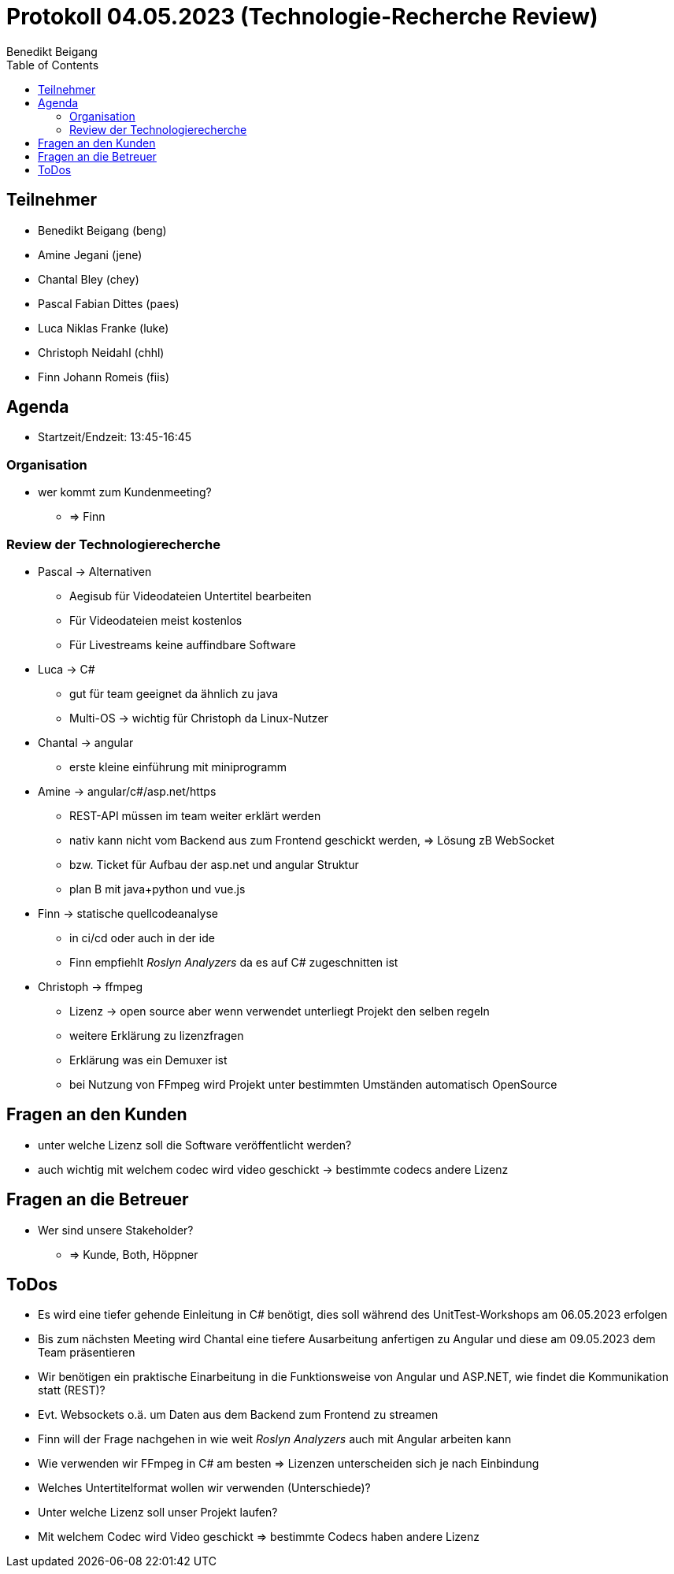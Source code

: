 = Protokoll 04.05.2023 (Technologie-Recherche Review)
Benedikt Beigang
:toc:

== Teilnehmer
* Benedikt Beigang (beng)
* Amine Jegani (jene)
* Chantal Bley (chey)
* Pascal Fabian Dittes (paes)
* Luca Niklas Franke (luke)
* Christoph Neidahl (chhl)
* Finn Johann Romeis (fiis)

== Agenda

* Startzeit/Endzeit: 13:45-16:45

=== Organisation

****
* wer kommt zum Kundenmeeting? 
** => Finn
****

=== Review der Technologierecherche

****
* Pascal -> Alternativen
** Aegisub für Videodateien Untertitel bearbeiten
** Für Videodateien meist kostenlos
** Für Livestreams keine auffindbare Software

* Luca -> C#
** gut für team geeignet da ähnlich zu java
** Multi-OS -> wichtig für Christoph da Linux-Nutzer

* Chantal -> angular
** erste kleine einführung mit miniprogramm

* Amine -> angular/c#/asp.net/https
** REST-API müssen im team weiter erklärt werden
** nativ kann nicht vom Backend aus zum Frontend geschickt werden, => Lösung zB WebSocket
** bzw. Ticket für Aufbau der asp.net und angular Struktur
** plan B mit java+python und vue.js

* Finn -> statische quellcodeanalyse
** in ci/cd oder auch in der ide
** Finn empfiehlt _Roslyn Analyzers_ da es auf C# zugeschnitten ist

* Christoph -> ffmpeg
** Lizenz -> open source aber wenn verwendet unterliegt Projekt den selben regeln
** weitere Erklärung zu lizenzfragen
** Erklärung was ein Demuxer ist
** bei Nutzung von FFmpeg wird Projekt unter bestimmten Umständen automatisch OpenSource
****

== Fragen an den Kunden

****
* unter welche Lizenz soll die Software veröffentlicht werden?
* auch wichtig mit welchem codec wird video geschickt -> bestimmte codecs andere Lizenz
****

== Fragen an die Betreuer

****
* Wer sind unsere Stakeholder?
** => Kunde, Both, Höppner
****

== ToDos

****
* Es wird eine tiefer gehende Einleitung in C# benötigt, dies soll während des UnitTest-Workshops am 06.05.2023 erfolgen
* Bis zum nächsten Meeting wird Chantal eine tiefere Ausarbeitung anfertigen zu Angular und diese am 09.05.2023 dem Team präsentieren
* Wir benötigen ein praktische Einarbeitung in die Funktionsweise von Angular und ASP.NET, wie findet die Kommunikation statt (REST)?
* Evt. Websockets o.ä. um Daten aus dem Backend zum Frontend zu streamen
* Finn will der Frage nachgehen in wie weit _Roslyn Analyzers_ auch mit Angular arbeiten kann
* Wie verwenden wir FFmpeg in C# am besten => Lizenzen unterscheiden sich je nach Einbindung
* Welches Untertitelformat wollen wir verwenden (Unterschiede)?
* Unter welche Lizenz soll unser Projekt laufen?
* Mit welchem Codec wird Video geschickt => bestimmte Codecs haben andere Lizenz
****